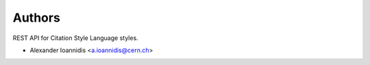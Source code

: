 ..
    This file is part of Invenio.
    Copyright (C) 2016-2019 CERN.

    Invenio is free software; you can redistribute it and/or modify it
    under the terms of the MIT License; see LICENSE file for more details.



Authors
=======

REST API for Citation Style Language styles.

- Alexander Ioannidis <a.ioannidis@cern.ch>
